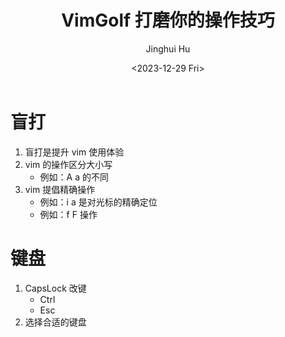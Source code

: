 #+TITLE: VimGolf 打磨你的操作技巧
#+AUTHOR: Jinghui Hu
#+EMAIL: hujinghui@buaa.edu.cn
#+DATE: <2023-12-29 Fri>
#+STARTUP: overview num indent
#+OPTIONS: ^:nil


* 盲打
1. 盲打是提升 vim 使用体验
2. vim 的操作区分大小写
   - 例如：A a 的不同
3. vim 提倡精确操作
   - 例如：i a 是对光标的精确定位
   - 例如：f F 操作

* 键盘
1. CapsLock 改键
   - Ctrl
   - Esc
2. 选择合适的键盘

[[file:../img/hhkb.jpg]]
